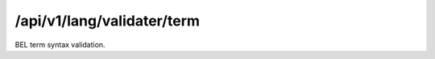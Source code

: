 .. _term-validater:

/api/v1/lang/validater/term
===========================

BEL term syntax validation.

.. ############################################################################
.. http:post:: /api/v1/lang/validater/term

    | **Description**
    | Validates the syntax of a BEL term.

    Example request:

    .. sourcecode:: http

        POST /api/v1/lang/validater/term HTTP/1.1
        Host: demo.openbel.org
        Accept: */*
        Content-Type: text/plain; charset=utf-8

    .. code::

          complex(p(HGNC:TIMP3),p(HGNC:KDR))

    | **Status codes**:
    |   :http:statuscode:`200`
    |   :http:statuscode:`415` Client did not send plain text
